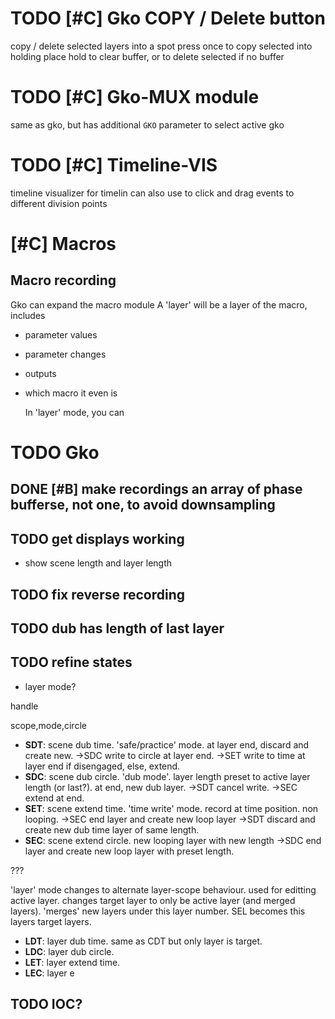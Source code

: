 * TODO [#C] Gko COPY / Delete button 
copy / delete selected layers into a spot
press once to copy selected into holding place
hold to clear buffer, or to delete selected if no buffer 

* TODO [#C] Gko-MUX module
same as gko, but has additional ~GKO~ parameter to select active gko
* TODO [#C] Timeline-VIS
timeline visualizer for timelin
can also use to click and drag events to different division points
* [#C] Macros
** Macro recording
Gko can expand the macro module
A 'layer' will be a layer of the macro, includes
- parameter values
- parameter changes
- outputs
- which macro it even is

  In 'layer' mode, you can 

* TODO Gko 
** DONE [#B] make recordings an  array of phase bufferse, not one, to avoid downsampling
CLOSED: [2020-12-16 Wed 13:26]
** TODO get displays working
- show scene length and layer length
** TODO fix reverse recording
** TODO dub has length of last layer
** TODO refine states
- layer mode?
handle 

scope,mode,circle
- *SDT*: scene dub time.
  'safe/practice' mode.  at layer end, discard and create new.
  ->SDC write to circle at layer end. 
  ->SET write to time at layer end if disengaged, else, extend.
- *SDC*: scene dub circle.
  'dub mode'. layer length preset to active layer length (or last?). at end, new dub layer.
  ->SDT cancel write.
  ->SEC extend at end.
- *SET*: scene extend time.
    'time write' mode. record at time position. non looping.
    ->SEC end layer and create new loop layer
    ->SDT discard and create new dub time layer of same length.
- *SEC*: scene extend circle.
   new looping layer with new length
   ->SDC end layer and create new loop layer with preset length.

??? 

  'layer' mode changes to alternate layer-scope behaviour.
  used for editting active layer.  
  changes target layer to only be active layer (and merged layers).
  'merges' new layers under this layer number.
  SEL becomes this layers target layers.
   
- *LDT*: layer dub time.
  same as CDT but only layer is target.
- *LDC*: layer dub circle.
- *LET*: layer extend time.
- *LEC*: layer e


** TODO IOC?

